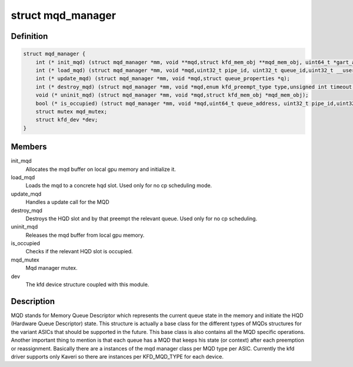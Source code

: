 .. -*- coding: utf-8; mode: rst -*-
.. src-file: drivers/gpu/drm/amd/amdkfd/kfd_mqd_manager.h

.. _`mqd_manager`:

struct mqd_manager
==================

.. c:type:: struct mqd_manager


.. _`mqd_manager.definition`:

Definition
----------

.. code-block:: c

    struct mqd_manager {
        int (* init_mqd) (struct mqd_manager *mm, void **mqd,struct kfd_mem_obj **mqd_mem_obj, uint64_t *gart_addr,struct queue_properties *q);
        int (* load_mqd) (struct mqd_manager *mm, void *mqd,uint32_t pipe_id, uint32_t queue_id,uint32_t __user *wptr);
        int (* update_mqd) (struct mqd_manager *mm, void *mqd,struct queue_properties *q);
        int (* destroy_mqd) (struct mqd_manager *mm, void *mqd,enum kfd_preempt_type type,unsigned int timeout, uint32_t pipe_id,uint32_t queue_id);
        void (* uninit_mqd) (struct mqd_manager *mm, void *mqd,struct kfd_mem_obj *mqd_mem_obj);
        bool (* is_occupied) (struct mqd_manager *mm, void *mqd,uint64_t queue_address, uint32_t pipe_id,uint32_t queue_id);
        struct mutex mqd_mutex;
        struct kfd_dev *dev;
    }

.. _`mqd_manager.members`:

Members
-------

init_mqd
    Allocates the mqd buffer on local gpu memory and initialize it.

load_mqd
    Loads the mqd to a concrete hqd slot. Used only for no cp
    scheduling mode.

update_mqd
    Handles a update call for the MQD

destroy_mqd
    Destroys the HQD slot and by that preempt the relevant queue.
    Used only for no cp scheduling.

uninit_mqd
    Releases the mqd buffer from local gpu memory.

is_occupied
    Checks if the relevant HQD slot is occupied.

mqd_mutex
    Mqd manager mutex.

dev
    The kfd device structure coupled with this module.

.. _`mqd_manager.description`:

Description
-----------

MQD stands for Memory Queue Descriptor which represents the current queue
state in the memory and initiate the HQD (Hardware Queue Descriptor) state.
This structure is actually a base class for the different types of MQDs
structures for the variant ASICs that should be supported in the future.
This base class is also contains all the MQD specific operations.
Another important thing to mention is that each queue has a MQD that keeps
his state (or context) after each preemption or reassignment.
Basically there are a instances of the mqd manager class per MQD type per
ASIC. Currently the kfd driver supports only Kaveri so there are instances
per KFD_MQD_TYPE for each device.

.. This file was automatic generated / don't edit.


